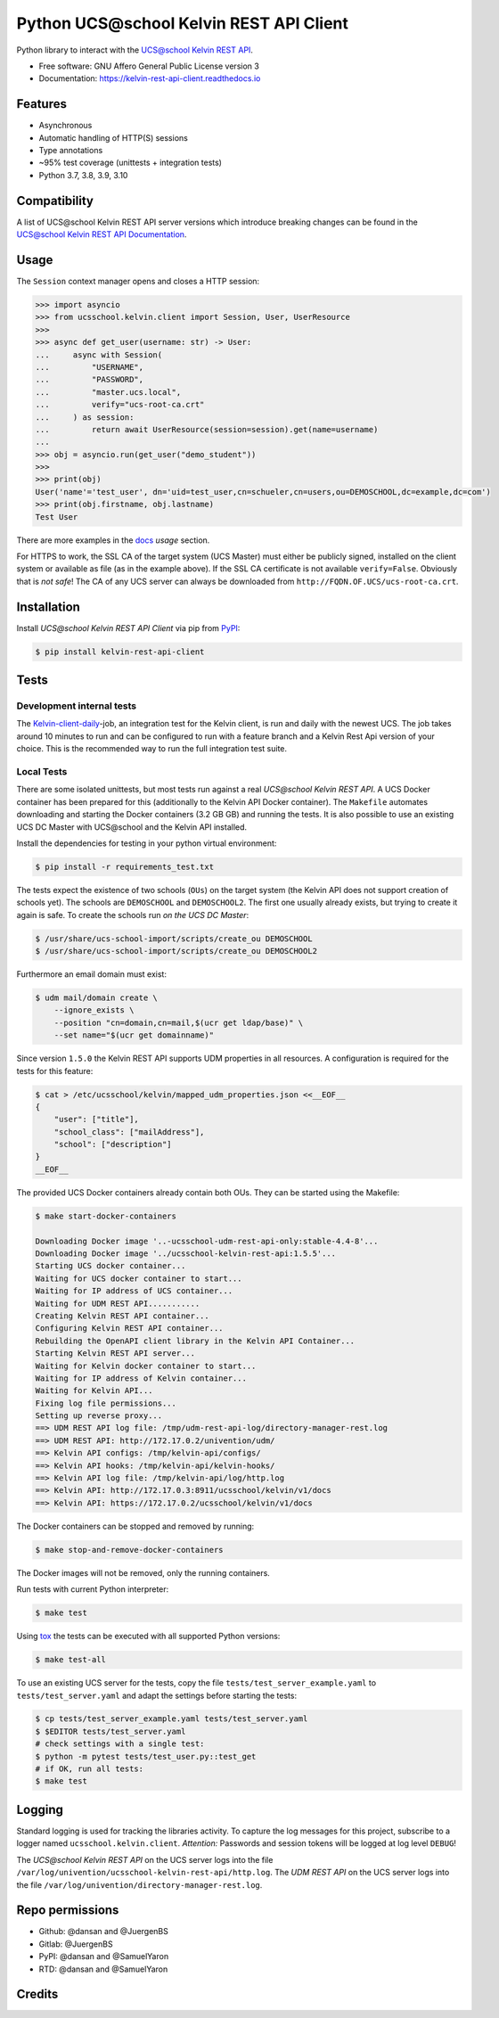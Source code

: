 =========================================
Python UCS\@school Kelvin REST API Client
=========================================

|python| |license| |code style| |bandit| |codecov| |docspassing| |gh Code Linting| |gh Integration tests|

Python library to interact with the `UCS\@school Kelvin REST API`_.

* Free software: GNU Affero General Public License version 3
* Documentation: https://kelvin-rest-api-client.readthedocs.io


Features
--------

* Asynchronous
* Automatic handling of HTTP(S) sessions
* Type annotations
* ~95% test coverage (unittests + integration tests)
* Python 3.7, 3.8, 3.9, 3.10

Compatibility
-------------

A list of UCS\@school Kelvin REST API server versions which introduce breaking changes can be found in the `UCS\@school Kelvin REST API Documentation <https://docs.software-univention.de/ucsschool-kelvin-rest-api/kelvin-client-compatibility.html>`_.


Usage
-----

The ``Session`` context manager opens and closes a HTTP session:

.. code-block:: python

    >>> import asyncio
    >>> from ucsschool.kelvin.client import Session, User, UserResource
    >>>
    >>> async def get_user(username: str) -> User:
    ...     async with Session(
    ...         "USERNAME",
    ...         "PASSWORD",
    ...         "master.ucs.local",
    ...         verify="ucs-root-ca.crt"
    ...     ) as session:
    ...         return await UserResource(session=session).get(name=username)
    ...
    >>> obj = asyncio.run(get_user("demo_student"))
    >>>
    >>> print(obj)
    User('name'='test_user', dn='uid=test_user,cn=schueler,cn=users,ou=DEMOSCHOOL,dc=example,dc=com')
    >>> print(obj.firstname, obj.lastname)
    Test User

There are more examples in the `docs`_ *usage* section.

For HTTPS to work, the SSL CA of the target system (UCS Master) must either be publicly signed, installed on the client system or available as file (as in the example above).
If the SSL CA certificate is not available ``verify=False``.
Obviously that is *not safe*! The CA of any UCS server can always be downloaded from ``http://FQDN.OF.UCS/ucs-root-ca.crt``.


Installation
------------

Install *UCS\@school Kelvin REST API Client* via pip from `PyPI`_:

.. code-block:: console

    $ pip install kelvin-rest-api-client


Tests
-----

Development internal tests
==========================

The `Kelvin-client-daily <https://jenkins2022.knut.univention.de/job/UCSschool-5.0/job/Kelvin-client-daily/>`_-job, an integration test for the Kelvin client, is run and daily with the newest UCS.
The job takes around 10 minutes to run and can be configured to run with a feature branch and a Kelvin Rest Api version of your choice.
This is the recommended way to run the full integration test suite.

Local Tests
===========

There are some isolated unittests, but most tests run against a real *UCS\@school Kelvin REST API*.
A UCS Docker container has been prepared for this (additionally to the Kelvin API Docker container).
The ``Makefile`` automates downloading and starting the Docker containers (3.2 GB GB) and running the tests.
It is also possible to use an existing UCS DC Master with UCS\@school and the Kelvin API installed.

Install the dependencies for testing in your python virtual environment:

.. code-block:: console

    $ pip install -r requirements_test.txt

The tests expect the existence of two schools (``OUs``) on the target system (the Kelvin API does not support creation of schools yet).
The schools are ``DEMOSCHOOL`` and ``DEMOSCHOOL2``.
The first one usually already exists, but trying to create it again is safe.
To create the schools run *on the UCS DC Master*:

.. code-block:: console

    $ /usr/share/ucs-school-import/scripts/create_ou DEMOSCHOOL
    $ /usr/share/ucs-school-import/scripts/create_ou DEMOSCHOOL2

Furthermore an email domain must exist:

.. code-block:: console

    $ udm mail/domain create \
        --ignore_exists \
        --position "cn=domain,cn=mail,$(ucr get ldap/base)" \
        --set name="$(ucr get domainname)"

Since version ``1.5.0`` the Kelvin REST API supports UDM properties in all resources. A configuration is required for the tests for this feature:

.. code-block:: console

    $ cat > /etc/ucsschool/kelvin/mapped_udm_properties.json <<__EOF__
    {
        "user": ["title"],
        "school_class": ["mailAddress"],
        "school": ["description"]
    }
    __EOF__

The provided UCS Docker containers already contain both OUs.
They can be started using the Makefile:

.. code-block:: console

    $ make start-docker-containers

    Downloading Docker image '..-ucsschool-udm-rest-api-only:stable-4.4-8'...
    Downloading Docker image '../ucsschool-kelvin-rest-api:1.5.5'...
    Starting UCS docker container...
    Waiting for UCS docker container to start...
    Waiting for IP address of UCS container...
    Waiting for UDM REST API...........
    Creating Kelvin REST API container...
    Configuring Kelvin REST API container...
    Rebuilding the OpenAPI client library in the Kelvin API Container...
    Starting Kelvin REST API server...
    Waiting for Kelvin docker container to start...
    Waiting for IP address of Kelvin container...
    Waiting for Kelvin API...
    Fixing log file permissions...
    Setting up reverse proxy...
    ==> UDM REST API log file: /tmp/udm-rest-api-log/directory-manager-rest.log
    ==> UDM REST API: http://172.17.0.2/univention/udm/
    ==> Kelvin API configs: /tmp/kelvin-api/configs/
    ==> Kelvin API hooks: /tmp/kelvin-api/kelvin-hooks/
    ==> Kelvin API log file: /tmp/kelvin-api/log/http.log
    ==> Kelvin API: http://172.17.0.3:8911/ucsschool/kelvin/v1/docs
    ==> Kelvin API: https://172.17.0.2/ucsschool/kelvin/v1/docs

The Docker containers can be stopped and removed by running:

.. code-block:: console

    $ make stop-and-remove-docker-containers

The Docker images will not be removed, only the running containers.

Run tests with current Python interpreter:

.. code-block:: console

    $ make test

Using `tox`_ the tests can be executed with all supported Python versions:

.. code-block:: console

    $ make test-all

To use an existing UCS server for the tests, copy the file ``tests/test_server_example.yaml`` to ``tests/test_server.yaml`` and adapt the settings before starting the tests:

.. code-block:: console

    $ cp tests/test_server_example.yaml tests/test_server.yaml
    $ $EDITOR tests/test_server.yaml
    # check settings with a single test:
    $ python -m pytest tests/test_user.py::test_get
    # if OK, run all tests:
    $ make test


Logging
-------

Standard logging is used for tracking the libraries activity.
To capture the log messages for this project, subscribe to a logger named ``ucsschool.kelvin.client``.
*Attention:* Passwords and session tokens will be logged at log level ``DEBUG``!

The *UCS\@school Kelvin REST API* on the UCS server logs into the file ``/var/log/univention/ucsschool-kelvin-rest-api/http.log``.
The *UDM REST API* on the UCS server logs into the file ``/var/log/univention/directory-manager-rest.log``.

Repo permissions
----------------
* Github: @dansan and @JuergenBS
* Gitlab: @JuergenBS
* PyPI: @dansan and @SamuelYaron
* RTD: @dansan and @SamuelYaron

Credits
-------

.. _`UCS\@school Kelvin REST API`: https://docs.software-univention.de/ucsschool-kelvin-rest-api/
.. _`tox`: http://tox.readthedocs.org/
.. _`docs`: https://kelvin-rest-api-client.readthedocs.io
.. _`PyPI`: https://pypi.org/project/kelvin-rest-api-client/
.. |license| image:: https://img.shields.io/badge/License-AGPL%20v3-orange.svg
    :alt: GNU AGPL V3 license
    :target: https://www.gnu.org/licenses/agpl-3.0
.. |python| image:: https://img.shields.io/badge/python-3.7+-blue.svg
    :alt: Python 3.7+
    :target: https://www.python.org/
.. |code style| image:: https://img.shields.io/badge/code%20style-black-000000.svg
    :alt: Code style: black
    :target: https://github.com/psf/black
.. |codecov| image:: https://codecov.io/gh/univention/kelvin-rest-api-client/branch/master/graph/badge.svg
    :alt: Code coverage
    :target: https://codecov.io/gh/univention/kelvin-rest-api-client
.. |docspassing| image:: https://readthedocs.org/projects/kelvin-rest-api-client/badge/?version=latest
    :alt: Documentation Status
    :target: https://kelvin-rest-api-client.readthedocs.io/en/latest/?badge=latest
.. |travisci| image:: https://travis-ci.com/univention/kelvin-rest-api-client.svg?branch=master
    :target: https://app.travis-ci.com/github/univention/kelvin-rest-api-client
.. |bandit| image:: https://img.shields.io/badge/security-bandit-yellow.svg
    :alt: Security: bandit
    :target: https://github.com/PyCQA/bandit
.. |gh Code Linting| image:: https://github.com/univention/kelvin-rest-api-client/workflows/Code%20Linting/badge.svg
    :target: https://github.com/univention/kelvin-rest-api-client/actions?query=workflow%3A%22Code+Linting%22
.. |gh Integration tests| image:: https://github.com/univention/kelvin-rest-api-client/workflows/Integration%20tests/badge.svg
    :target: https://github.com/univention/kelvin-rest-api-client/actions?query=workflow%3A%22Integration+tests%22
